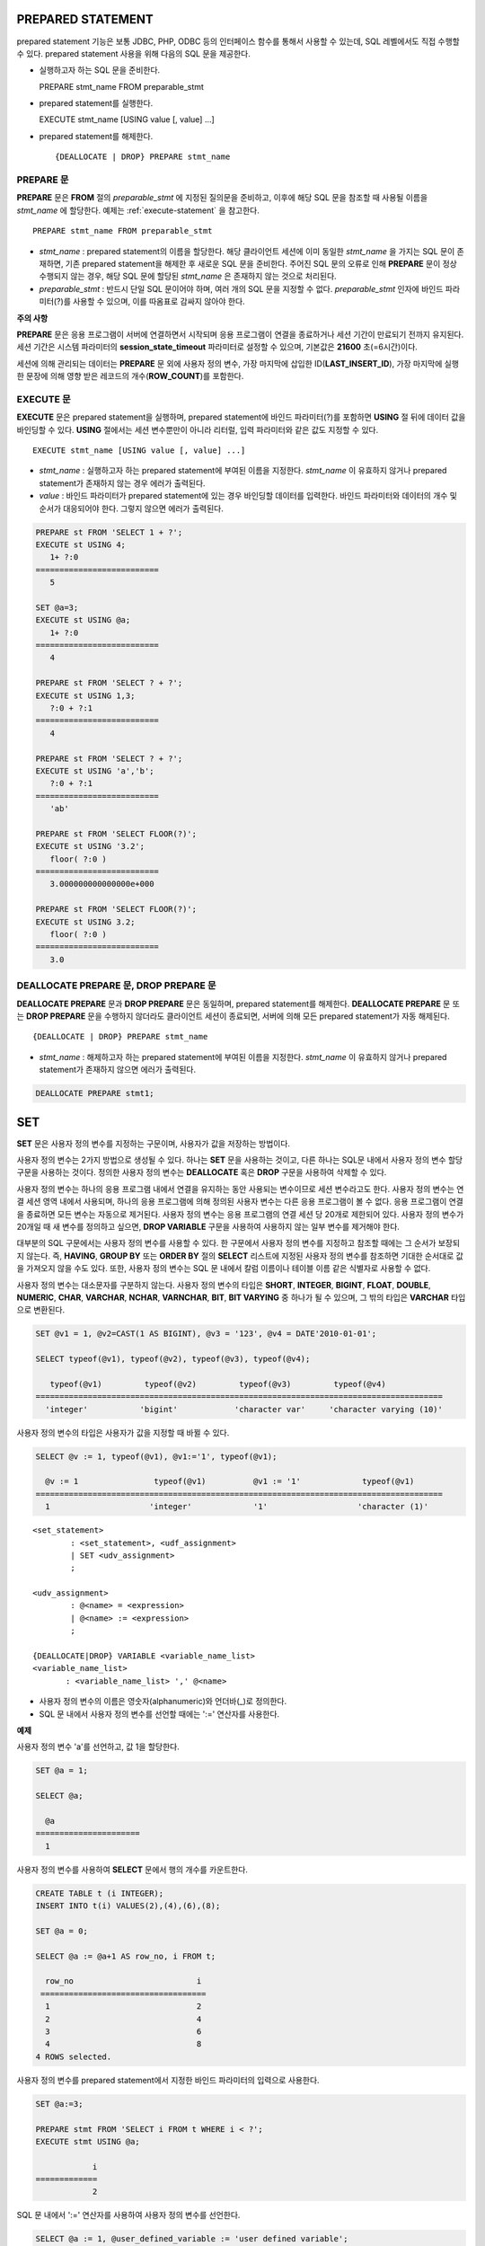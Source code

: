 ******************
PREPARED STATEMENT
******************

prepared statement 기능은 보통 JDBC, PHP, ODBC 등의 인터페이스 함수를 통해서 사용할 수 있는데, SQL 레벨에서도 직접 수행할 수 있다. prepared statement 사용을 위해 다음의 SQL 문을 제공한다.

*   실행하고자 하는 SQL 문을 준비한다. ::

    PREPARE stmt_name FROM preparable_stmt

*   prepared statement를 실행한다. ::

    EXECUTE stmt_name [USING value [, value] ...]

*   prepared statement를 해제한다. ::

    {DEALLOCATE | DROP} PREPARE stmt_name

.. note: 
    * SQL 수준의 PREPARE 문은 DB 연결 당 개수가 최대 20개로 제한된다. SQL 수준의 PREPARE 문은 DB 서버의 메모리 자원을 사용하므로 DB 서버 메모리의 오용으로 인한 리소스 남용을 방지하기 위해 제한된다.
    * 인터페이스 함수의 prepared statement는 브로커 파라미터인 :ref:`MAX_PREPARED_STMT_COUNT <max-prepared-stmt-count>` 를 통해 DB 연결 당 prepared statement 개수가 제한된다. CUBRID SHARD 를 사용하는 경우 shard proxy 파라미터인 :ref:`PROXY_MAX_PREPARED_STMT_COUNT <proxy-max-prepared-stmt-count>` 를 통해 shard proxy 하나 당 prepared statement 개수가 제한된다.

PREPARE 문
==========

**PREPARE** 문은 **FROM** 절의 *preparable_stmt* 에 지정된 질의문을 준비하고, 이후에 해당 SQL 문을 참조할 때 사용될 이름을 *stmt_name* 에 할당한다. 예제는 :ref:`execute-statement` 을 참고한다. ::

    PREPARE stmt_name FROM preparable_stmt

*   *stmt_name* : prepared statement의 이름을 할당한다. 해당 클라이언트 세션에 이미 동일한 *stmt_name* 을 가지는 SQL 문이 존재하면, 기존 prepared statement을 해제한 후 새로운 SQL 문을 준비한다. 주어진 SQL 문의 오류로 인해 **PREPARE** 문이 정상 수행되지 않는 경우, 해당 SQL 문에 할당된 *stmt_name* 은 존재하지 않는 것으로 처리된다.

*   *preparable_stmt* : 반드시 단일 SQL 문이어야 하며, 여러 개의 SQL 문을 지정할 수 없다. *preparable_stmt* 인자에 바인드 파라미터(?)를 사용할 수 있으며, 이를 따옴표로 감싸지 않아야 한다.

**주의 사항**

**PREPARE** 문은 응용 프로그램이 서버에 연결하면서 시작되며 응용 프로그램이 연결을 종료하거나 세션 기간이 만료되기 전까지 유지된다. 세션 기간은 시스템 파라미터의 **session_state_timeout** 파라미터로 설정할 수 있으며, 기본값은 **21600** 초(=6시간)이다. 

세션에 의해 관리되는 데이터는 **PREPARE** 문 외에 사용자 정의 변수, 가장 마지막에 삽입한 ID(**LAST_INSERT_ID**), 가장 마지막에 실행한 문장에 의해 영향 받은 레코드의 개수(**ROW_COUNT**)를 포함한다.

.. _execute-statement:

EXECUTE 문
==========

**EXECUTE** 문은 prepared statement을 실행하며, prepared statement에 바인드 파라미터(?)를 포함하면 **USING** 절 뒤에 데이터 값을 바인딩할 수 있다. **USING** 절에서는 세션 변수뿐만이 아니라 리터럴, 입력 파라미터와 같은 값도 지정할 수 있다. ::

    EXECUTE stmt_name [USING value [, value] ...]

*   *stmt_name* : 실행하고자 하는 prepared statement에 부여된 이름을 지정한다. *stmt_name* 이 유효하지 않거나 prepared statement가 존재하지 않는 경우 에러가 출력된다.

*   *value* : 바인드 파라미터가 prepared statement에 있는 경우 바인딩할 데이터를 입력한다. 바인드 파라미터와 데이터의 개수 및 순서가 대응되어야 한다. 그렇지 않으면 에러가 출력된다.

.. code-block:: sql

    PREPARE st FROM 'SELECT 1 + ?';
    EXECUTE st USING 4;
       1+ ?:0
    ==========================
       5
     
    SET @a=3;
    EXECUTE st USING @a;
       1+ ?:0
    ==========================
       4
     
    PREPARE st FROM 'SELECT ? + ?';
    EXECUTE st USING 1,3;
       ?:0 + ?:1
    ==========================
       4
     
    PREPARE st FROM 'SELECT ? + ?';
    EXECUTE st USING 'a','b';
       ?:0 + ?:1
    ==========================
       'ab'
     
    PREPARE st FROM 'SELECT FLOOR(?)';
    EXECUTE st USING '3.2';
       floor( ?:0 )
    ==========================
       3.000000000000000e+000
     
    PREPARE st FROM 'SELECT FLOOR(?)';
    EXECUTE st USING 3.2;
       floor( ?:0 )
    ==========================
       3.0

DEALLOCATE PREPARE 문, DROP PREPARE 문
======================================

**DEALLOCATE PREPARE** 문과 **DROP PREPARE** 문은 동일하며, prepared statement를 해제한다. **DEALLOCATE PREPARE** 문 또는 **DROP PREPARE** 문을 수행하지 않더라도 클라이언트 세션이 종료되면, 서버에 의해 모든 prepared statement가 자동 해제된다. ::

    {DEALLOCATE | DROP} PREPARE stmt_name

*   *stmt_name* : 해제하고자 하는 prepared statement에 부여된 이름을 지정한다. *stmt_name* 이 유효하지 않거나 prepared statement가 존재하지 않으면 에러가 출력된다.

.. code-block:: sql

    DEALLOCATE PREPARE stmt1;

***
SET
***

**SET** 문은 사용자 정의 변수를 지정하는 구문이며, 사용자가 값을 저장하는 방법이다.

사용자 정의 변수는 2가지 방법으로 생성될 수 있다. 하나는 **SET** 문을 사용하는 것이고, 다른 하나는 SQL문 내에서 사용자 정의 변수 할당 구문을 사용하는 것이다. 정의한 사용자 정의 변수는 **DEALLOCATE** 혹은 **DROP** 구문을 사용하여 삭제할 수 있다.

사용자 정의 변수는 하나의 응용 프로그램 내에서 연결을 유지하는 동안 사용되는 변수이므로 세션 변수라고도 한다. 사용자 정의 변수는 연결 세션 영역 내에서 사용되며, 하나의 응용 프로그램에 의해 정의된 사용자 변수는 다른 응용 프로그램이 볼 수 없다. 응용 프로그램이 연결을 종료하면 모든 변수는 자동으로 제거된다. 사용자 정의 변수는 응용 프로그램의 연결 세션 당 20개로 제한되어 있다. 사용자 정의 변수가 20개일 때 새 변수를 정의하고 싶으면, **DROP VARIABLE** 구문을 사용하여 사용하지 않는 일부 변수를 제거해야 한다.

대부분의 SQL 구문에서는 사용자 정의 변수를 사용할 수 있다. 한 구문에서 사용자 정의 변수를 지정하고 참조할 때에는 그 순서가 보장되지 않는다. 즉, **HAVING**, **GROUP BY** 또는 **ORDER BY** 절의 **SELECT** 리스트에 지정된 사용자 정의 변수를 참조하면 기대한 순서대로 값을 가져오지 않을 수도 있다. 또한, 사용자 정의 변수는 SQL 문 내에서 칼럼 이름이나 테이블 이름 같은 식별자로 사용할 수 없다.

사용자 정의 변수는 대소문자를 구분하지 않는다. 사용자 정의 변수의 타입은 **SHORT**, **INTEGER**, **BIGINT**, **FLOAT**, **DOUBLE**, **NUMERIC**, **CHAR**, **VARCHAR**, **NCHAR**, **VARNCHAR**, **BIT**, **BIT VARYING** 중 하나가 될 수 있으며, 그 밖의 타입은 **VARCHAR** 타입으로 변환된다.

.. code-block:: sql

    SET @v1 = 1, @v2=CAST(1 AS BIGINT), @v3 = '123', @v4 = DATE'2010-01-01';
     
    SELECT typeof(@v1), typeof(@v2), typeof(@v3), typeof(@v4);
     
       typeof(@v1)         typeof(@v2)         typeof(@v3)         typeof(@v4)
    ======================================================================================
      'integer'           'bigint'            'character var'     'character varying (10)'

사용자 정의 변수의 타입은 사용자가 값을 지정할 때 바뀔 수 있다.

.. code-block:: sql

    SELECT @v := 1, typeof(@v1), @v1:='1', typeof(@v1);
     
      @v := 1                typeof(@v1)          @v1 := '1'             typeof(@v1)
    ======================================================================================
      1                     'integer'             '1'                   'character (1)'
  
::

    <set_statement>
            : <set_statement>, <udf_assignment>
            | SET <udv_assignment>
            ;
     
    <udv_assignment>
            : @<name> = <expression>
            | @<name> := <expression>
            ;
     
    {DEALLOCATE|DROP} VARIABLE <variable_name_list>
    <variable_name_list>
           : <variable_name_list> ',' @<name>


*   사용자 정의 변수의 이름은 영숫자(alphanumeric)와 언더바(_)로 정의한다.
*   SQL 문 내에서 사용자 정의 변수를 선언할 때에는 ':=' 연산자를 사용한다.

**예제**

사용자 정의 변수 'a'를 선언하고, 값 1을 할당한다.

.. code-block:: sql

    SET @a = 1;
     
    SELECT @a;
     
      @a
    ======================
      1
  
사용자 정의 변수를 사용하여 **SELECT** 문에서 행의 개수를 카운트한다.

.. code-block:: sql

    CREATE TABLE t (i INTEGER);
    INSERT INTO t(i) VALUES(2),(4),(6),(8);
     
    SET @a = 0;
     
    SELECT @a := @a+1 AS row_no, i FROM t;
     
      row_no                          i
     ===================================
      1                               2
      2                               4
      3                               6
      4                               8
    4 ROWS selected.

사용자 정의 변수를 prepared statement에서 지정한 바인드 파라미터의 입력으로 사용한다.

.. code-block:: sql

    SET @a:=3;
     
    PREPARE stmt FROM 'SELECT i FROM t WHERE i < ?';
    EXECUTE stmt USING @a;
     
                i
    =============
                2

SQL 문 내에서 ':=' 연산자를 사용하여 사용자 정의 변수를 선언한다.

.. code-block:: sql

    SELECT @a := 1, @user_defined_variable := 'user defined variable';
    UPDATE t SET i = (@var := 1);

사용자 정의 변수 *a* 와 *user_defined_variable* 를 삭제한다.

.. code-block:: sql

    DEALLOCATE VARIABLE @a, @user_defined_variable;
    DROP VARIABLE @a, @user_defined_variable;

**주의 사항**

**SET** 문에 의해 정의되는 사용자 정의 변수는 응용 프로그램이 서버에 연결하면서 시작되어 응용 프로그램이 연결을 종료할 때까지 유지되며, 이 기간동안 유지되는 연결을 세션(session)이라고 한다. 사용자 정의 변수는 응용 프로그램이 연결을 종료하거나 일정 기간 동안 요청이 없어 세션 기간이 만료될(expired) 때 삭제된다. 세션 기간은 **cubrid.conf** 의 **session_state_timeout** 파라미터로 설정할 수 있으며, 기본값은 **21600** 초(=6시간)이다.

세션에 의해 관리되는 데이터는 **PREPARE** 문 외에 사용자 정의 변수, 가장 마지막에 삽입한 ID(**LAST_INSERT_ID**), 가장 마지막에 실행한 문장에 의해 영향 받은 레코드의 개수(**ROW_COUNT**)를 포함한다.

**
DO
**

**DO** 문은 지정된 연산식을 실행하지만 결과 값을 리턴하지 않는다. 지정된 연산식이 문법에 맞게 쓰여지지 않으면 에러를 반환하므로, 연산식의 문법이 올바른지 여부를 확인하는 데 사용할 수 있다. **DO** 문은 데이터베이스 서버에서 연산 결과 또는 에러를 반환하지 않기 때문에, 일반적으로 **SELECT** 문보다 수행 속도가 빠르다. ::

    DO expression

*   *expression* : 임의의 연산식을 지정한다.

.. code-block:: sql

    DO 1+1;
    DO SYSDATE + 1;
    DO (SELECT count(*) FROM athlete);
